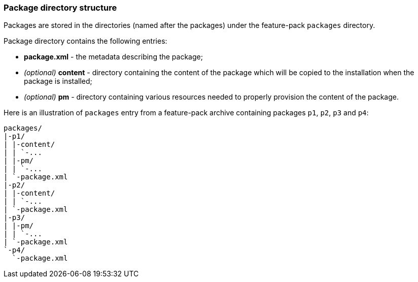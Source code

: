 ### Package directory structure

Packages are stored in the directories (named after the packages) under the feature-pack `packages` directory.

Package directory contains the following entries:

*   *package.xml* - the metadata describing the package;
*   _(optional)_ *content* - directory containing the content of the package which will be copied to the installation when the package is installed;
*   _(optional)_ *pm* - directory containing various resources needed to properly provision the content of the package.

Here is an illustration of `packages` entry from a feature-pack archive containing packages `p1`, `p2`, `p3` and `p4`:

[options="nowrap"]
 packages/
 |-p1/
 | |-content/
 | | `-...
 | |-pm/
 | | `-...
 | `-package.xml
 |-p2/
 | |-content/
 | | `-...
 | `-package.xml
 |-p3/
 | |-pm/
 | | `-...
 | `-package.xml
 `-p4/
   `-package.xml
